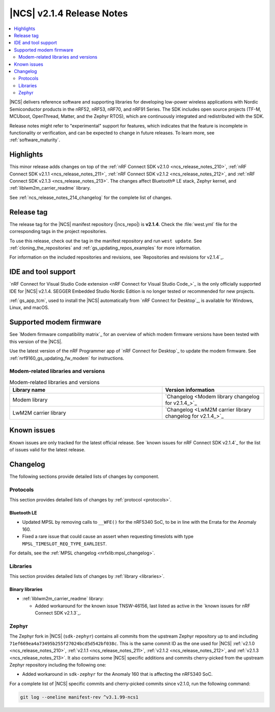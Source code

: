 .. _ncs_release_notes_214:

|NCS| v2.1.4 Release Notes
##########################

.. contents::
   :local:
   :depth: 2

|NCS| delivers reference software and supporting libraries for developing low-power wireless applications with Nordic Semiconductor products in the nRF52, nRF53, nRF70, and nRF91 Series.
The SDK includes open source projects (TF-M, MCUboot, OpenThread, Matter, and the Zephyr RTOS), which are continuously integrated and redistributed with the SDK.

Release notes might refer to "experimental" support for features, which indicates that the feature is incomplete in functionality or verification, and can be expected to change in future releases.
To learn more, see :ref:`software_maturity`.

Highlights
**********

This minor release adds changes on top of the :ref:`nRF Connect SDK v2.1.0 <ncs_release_notes_210>`, :ref:`nRF Connect SDK v2.1.1 <ncs_release_notes_211>`, :ref:`nRF Connect SDK v2.1.2 <ncs_release_notes_212>`, and :ref:`nRF Connect SDK v2.1.3 <ncs_release_notes_213>`.
The changes affect Bluetooth® LE stack, Zephyr kernel, and :ref:`liblwm2m_carrier_readme` library.

See :ref:`ncs_release_notes_214_changelog` for the complete list of changes.

Release tag
***********

The release tag for the |NCS| manifest repository (|ncs_repo|) is **v2.1.4**.
Check the :file:`west.yml` file for the corresponding tags in the project repositories.

To use this release, check out the tag in the manifest repository and run ``west update``.
See :ref:`cloning_the_repositories` and :ref:`gs_updating_repos_examples` for more information.

For information on the included repositories and revisions, see `Repositories and revisions for v2.1.4`_.

IDE and tool support
********************

`nRF Connect for Visual Studio Code extension <nRF Connect for Visual Studio Code_>`_ is the only officially supported IDE for |NCS| v2.1.4.
SEGGER Embedded Studio Nordic Edition is no longer tested or recommended for new projects.

:ref:`gs_app_tcm`, used to install the |NCS| automatically from `nRF Connect for Desktop`_, is available for Windows, Linux, and macOS.

Supported modem firmware
************************

See `Modem firmware compatibility matrix`_ for an overview of which modem firmware versions have been tested with this version of the |NCS|.

Use the latest version of the nRF Programmer app of `nRF Connect for Desktop`_ to update the modem firmware.
See :ref:`nrf9160_gs_updating_fw_modem` for instructions.

Modem-related libraries and versions
====================================

.. list-table:: Modem-related libraries and versions
   :widths: 15 10
   :header-rows: 1

   * - Library name
     - Version information
   * - Modem library
     - `Changelog <Modem library changelog for v2.1.4_>`_
   * - LwM2M carrier library
     - `Changelog <LwM2M carrier library changelog for v2.1.4_>`_

Known issues
************

Known issues are only tracked for the latest official release.
See `known issues for nRF Connect SDK v2.1.4`_ for the list of issues valid for the latest release.

.. _ncs_release_notes_214_changelog:

Changelog
*********

The following sections provide detailed lists of changes by component.

Protocols
=========

This section provides detailed lists of changes by :ref:`protocol <protocols>`.

Bluetooth LE
------------

* Updated MPSL by removing calls to ``__WFE()`` for the nRF5340 SoC, to be in line with the Errata for the Anomaly 160.
* Fixed a rare issue that could cause an assert when requesting timeslots with type ``MPSL_TIMESLOT_REQ_TYPE_EARLIEST``.

For details, see the :ref:`MPSL changelog <nrfxlib:mpsl_changelog>`.

Libraries
=========

This section provides detailed lists of changes by :ref:`library <libraries>`.

Binary libraries
----------------

* :ref:`liblwm2m_carrier_readme` library:

  * Added workaround for the known issue TNSW-46156, last listed as active in the `known issues for nRF Connect SDK v2.1.3`_.

Zephyr
======

The Zephyr fork in |NCS| (``sdk-zephyr``) contains all commits from the upstream Zephyr repository up to and including ``71ef669ea4a73495b255f27024bcd5d542bf038c``.
This is the same commit ID as the one used for |NCS| :ref:`v2.1.0 <ncs_release_notes_210>`, :ref:`v2.1.1 <ncs_release_notes_211>`, :ref:`v2.1.2 <ncs_release_notes_212>`, and :ref:`v2.1.3 <ncs_release_notes_213>`.
It also contains some |NCS| specific additions and commits cherry-picked from the upstream Zephyr repository including the following one:

* Added workaround in ``sdk-zephyr`` for the Anomaly 160 that is affecting the nRF5340 SoC.

For a complete list of |NCS| specific commits and cherry-picked commits since v2.1.0, run the following command:

.. code-block:: none

   git log --oneline manifest-rev ^v3.1.99-ncs1
